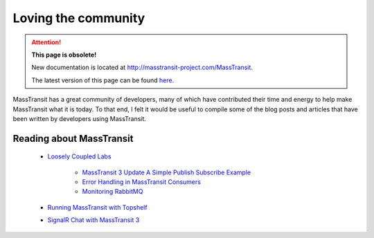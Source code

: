 Loving the community
====================

.. attention:: **This page is obsolete!**

   New documentation is located at http://masstransit-project.com/MassTransit.

   The latest version of this page can be found here_.

.. _here: http://masstransit-project.com/MassTransit/learn/loving-the-community.html

MassTransit has a great community of developers, many of which have contributed their time and energy to 
help make MassTransit what it is today. To that end, I felt it would be useful to compile some of the
blog posts and articles that have been written by developers using MassTransit.


Reading about MassTransit
~~~~~~~~~~~~~~~~~~~~~~~~~

    - `Loosely Coupled Labs <http://looselycoupledlabs.com/>`_

        - `MassTransit 3 Update A Simple Publish Subscribe Example <http://looselycoupledlabs.com/2015/07/masstransit-3-update-a-simple-publishsubscribe-example/>`_
        - `Error Handling in MassTransit Consumers <http://looselycoupledlabs.com/2014/07/error-handling-in-masstransit-consumers/>`_
        - `Monitoring RabbitMQ <http://looselycoupledlabs.com/2014/08/monitoring-rabbitmq/>`_

    - `Running MassTransit with Topshelf <http://forloop.co.uk/blog/running-masstransit-within-a-topshelf-windows-service>`_

    - `SignalR Chat with MassTransit 3 <http://www.maldworth.com/2015/07/19/signalrchat-with-masstransit-v3/>`_
    